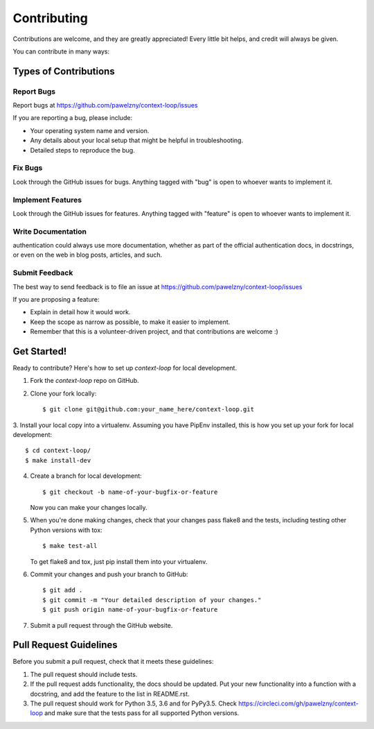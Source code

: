 ============
Contributing
============

Contributions are welcome, and they are greatly appreciated! Every
little bit helps, and credit will always be given.

You can contribute in many ways:


**********************
Types of Contributions
**********************


Report Bugs
===========

Report bugs at https://github.com/pawelzny/context-loop/issues

If you are reporting a bug, please include:

* Your operating system name and version.
* Any details about your local setup that might be helpful in troubleshooting.
* Detailed steps to reproduce the bug.


Fix Bugs
========

Look through the GitHub issues for bugs. Anything tagged with "bug"
is open to whoever wants to implement it.


Implement Features
==================

Look through the GitHub issues for features. Anything tagged with "feature"
is open to whoever wants to implement it.


Write Documentation
===================

authentication could always use more documentation, whether as part of the
official authentication docs, in docstrings, or even on the web in blog posts,
articles, and such.


Submit Feedback
===============

The best way to send feedback is to file an issue at
https://github.com/pawelzny/context-loop/issues

If you are proposing a feature:

* Explain in detail how it would work.
* Keep the scope as narrow as possible, to make it easier to implement.
* Remember that this is a volunteer-driven project, and that contributions
  are welcome :)


************
Get Started!
************

Ready to contribute? Here's how to set up `context-loop` for local development.

1. Fork the `context-loop` repo on GitHub.
2. Clone your fork locally::

    $ git clone git@github.com:your_name_here/context-loop.git

3. Install your local copy into a virtualenv. Assuming you have PipEnv installed,
this is how you set up your fork for local development::

    $ cd context-loop/
    $ make install-dev

4. Create a branch for local development::

    $ git checkout -b name-of-your-bugfix-or-feature

   Now you can make your changes locally.

5. When you're done making changes, check that your changes pass flake8 and the
   tests, including testing other Python versions with tox::

    $ make test-all

   To get flake8 and tox, just pip install them into your virtualenv.

6. Commit your changes and push your branch to GitHub::

    $ git add .
    $ git commit -m "Your detailed description of your changes."
    $ git push origin name-of-your-bugfix-or-feature

7. Submit a pull request through the GitHub website.

***********************
Pull Request Guidelines
***********************

Before you submit a pull request, check that it meets these guidelines:

1. The pull request should include tests.
2. If the pull request adds functionality, the docs should be updated. Put
   your new functionality into a function with a docstring, and add the
   feature to the list in README.rst.
3. The pull request should work for Python 3.5, 3.6 and for PyPy3.5. Check
   https://circleci.com/gh/pawelzny/context-loop
   and make sure that the tests pass for all supported Python versions.
